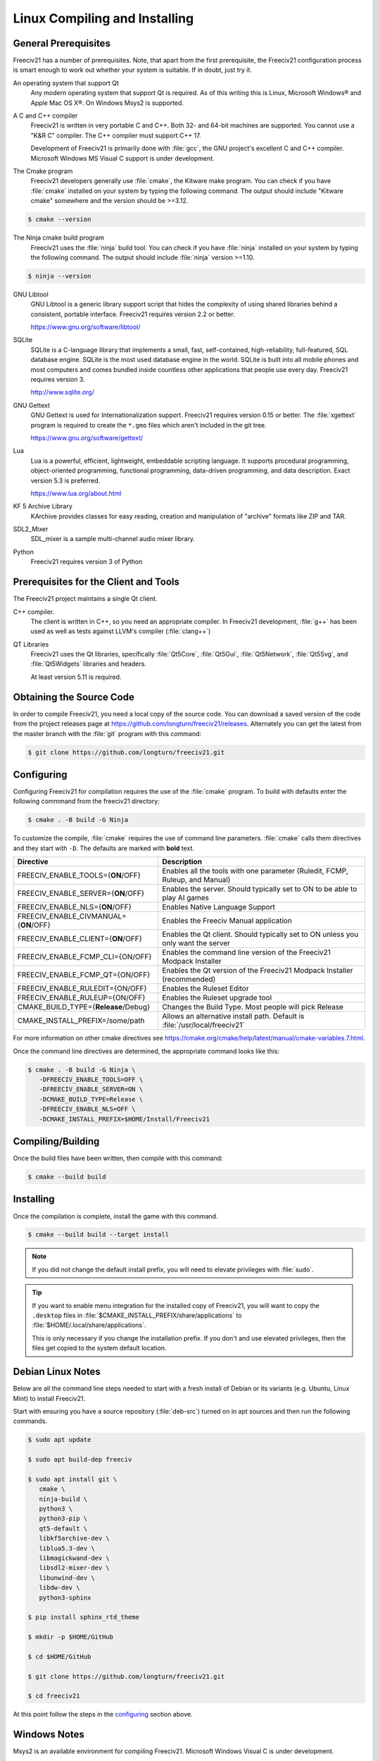 Linux Compiling and Installing
******************************

General Prerequisites
=====================

Freeciv21 has a number of prerequisites.  Note, that apart from the first prerequisite, the Freeciv21
configuration process is smart enough to work out whether your system is suitable. If in doubt, just try it.

An operating system that support Qt
    Any modern operating system that support Qt is required. As of this writing this is Linux, Microsoft
    Windows\ |reg| and Apple Mac OS X\ |reg|. On Windows Msys2 is supported.

A C and C++ compiler
    Freeciv21 is written in very portable C and C++. Both 32- and 64-bit machines are supported. You cannot
    use a "K&R C" compiler. The C++ compiler must support C++ 17.

    Development of Freeciv21 is primarily done with :file:`gcc`, the GNU project's excellent C and C++
    compiler. Microsoft Windows MS Visual C support is under development.

The Cmake program
    Freeciv21 developers generally use :file:`cmake`, the Kitware make program. You can check if you have
    :file:`cmake` installed on your system by typing the following command. The output should include
    "Kitware cmake" somewhere and the version should be >=3.12.

.. code-block:: rst

  $ cmake --version


The Ninja cmake build program
    Freeciv21 uses the :file:`ninja` build tool. You can check if you have :file:`ninja` installed on your
    system by typing the following command. The output should include :file:`ninja` version >=1.10.

.. code-block:: rst

  $ ninja --version


GNU Libtool
    GNU Libtool is a generic library support script that hides the complexity of using shared libraries
    behind a consistent, portable interface. Freeciv21 requires version 2.2 or better.

    https://www.gnu.org/software/libtool/

SQLite
    SQLite is a C-language library that implements a small, fast, self-contained, high-reliability,
    full-featured, SQL database engine. SQLite is the most used database engine in the world. SQLite is
    built into all mobile phones and most computers and comes bundled inside countless other applications
    that people use every day. Freeciv21 requires version 3.

    http://www.sqlite.org/

GNU Gettext
    GNU Gettext is used for Internationalization support. Freeciv21 requires version 0.15 or better. The
    :file:`xgettext` program is required to create the :literal:`*.gmo` files which aren't
    included in the git tree.

    https://www.gnu.org/software/gettext/

Lua
    Lua is a powerful, efficient, lightweight, embeddable scripting language. It supports procedural
    programming, object-oriented programming, functional programming, data-driven programming, and data
    description. Exact version 5.3 is preferred.

    https://www.lua.org/about.html

KF 5 Archive Library
    KArchive provides classes for easy reading, creation and manipulation of "archive" formats like ZIP
    and TAR.

SDL2_Mixer
    SDL_mixer is a sample multi-channel audio mixer library.

Python
    Freeciv21 requires version 3 of Python


Prerequisites for the Client and Tools
======================================

The Freeciv21 project maintains a single Qt client.

C++ compiler.
    The client is written in C++, so you need an appropriate compiler. In Freeciv21 development, :file:`g++`
    has been used as well as tests against LLVM's compiler (:file:`clang++`)

QT Libraries
    Freeciv21 uses the Qt libraries, specifically :file:`Qt5Core`, :file:`Qt5Gui`, :file:`Qt5Network`,
    :file:`Qt5Svg`, and :file:`Qt5Widgets` libraries and headers.

    At least version 5.11 is required.


Obtaining the Source Code
=========================

In order to compile Freeciv21, you need a local copy of the source code. You can download a saved version of
the code from the project releases page at https://github.com/longturn/freeciv21/releases. Alternately you
can get the latest from the master branch with the :file:`git` program with this command:

.. code-block:: rst

  $ git clone https://github.com/longturn/freeciv21.git


Configuring
===========

Configuring Freeciv21 for compilation requires the use of the :file:`cmake` program. To build with defaults
enter the following commmand from the freeciv21 directory:

.. code-block:: rst

  $ cmake . -B build -G Ninja


To customize the compile, :file:`cmake` requires the use of command line parameters. :file:`cmake` calls
them directives and they start with :literal:`-D`. The defaults are marked with :strong:`bold` text.

=========================================== =================
Directive                                    Description
=========================================== =================
FREECIV_ENABLE_TOOLS={:strong:`ON`/OFF}     Enables all the tools with one parameter (Ruledit, FCMP,
                                            Ruleup, and Manual)
FREECIV_ENABLE_SERVER={:strong:`ON`/OFF}    Enables the server. Should typically set to ON to be able
                                            to play AI games
FREECIV_ENABLE_NLS={:strong:`ON`/OFF}       Enables Native Language Support
FREECIV_ENABLE_CIVMANUAL={:strong:`ON`/OFF} Enables the Freeciv Manual application
FREECIV_ENABLE_CLIENT={:strong:`ON`/OFF}    Enables the Qt client. Should typically set to ON unless you
                                            only want the server
FREECIV_ENABLE_FCMP_CLI={ON/OFF}            Enables the command line version of the Freeciv21 Modpack
                                            Installer
FREECIV_ENABLE_FCMP_QT={ON/OFF}             Enables the Qt version of the Freeciv21 Modpack Installer
                                            (recommended)
FREECIV_ENABLE_RULEDIT={ON/OFF}             Enables the Ruleset Editor
FREECIV_ENABLE_RULEUP={ON/OFF}              Enables the Ruleset upgrade tool
CMAKE_BUILD_TYPE={:strong:`Release`/Debug}  Changes the Build Type. Most people will pick Release
CMAKE_INSTALL_PREFIX=/some/path             Allows an alternative install path. Default is
                                            :file:`/usr/local/freeciv21`
=========================================== =================

For more information on other cmake directives see
https://cmake.org/cmake/help/latest/manual/cmake-variables.7.html.

Once the command line directives are determined, the appropriate command looks like this:

.. code-block:: rst

  $ cmake . -B build -G Ninja \
     -DFREECIV_ENABLE_TOOLS=OFF \
     -DFREECIV_ENABLE_SERVER=ON \
     -DCMAKE_BUILD_TYPE=Release \
     -DFREECIV_ENABLE_NLS=OFF \
     -DCMAKE_INSTALL_PREFIX=$HOME/Install/Freeciv21


Compiling/Building
==================

Once the build files have been written, then compile with this command:

.. code-block:: rst

  $ cmake --build build


Installing
==========

Once the compilation is complete, install the game with this command.

.. code-block:: rst

  $ cmake --build build --target install


.. note:: If you did not change the default install prefix, you will need to elevate privileges
    with :file:`sudo`.

.. tip:: If you want to enable menu integration for the installed copy of Freeciv21, you will want
    to copy the :literal:`.desktop` files in :file:`$CMAKE_INSTALL_PREFIX/share/applications` to
    :file:`$HOME/.local/share/applications`.

    This is only necessary if you change the installation prefix. If you don't and use elevated
    privileges, then the files get copied to the system default location.


Debian Linux Notes
==================

Below are all the command line steps needed to start with a fresh install of Debian or its variants (e.g.
Ubuntu, Linux Mint) to install Freeciv21.

Start with ensuring you have a source repository (:file:`deb-src`) turned on in apt sources and then run the
following commands.

.. code-block:: rst

  $ sudo apt update

  $ sudo apt build-dep freeciv

  $ sudo apt install git \
     cmake \
     ninja-build \
     python3 \
     python3-pip \
     qt5-default \
     libkf5archive-dev \
     liblua5.3-dev \
     libmagickwand-dev \
     libsdl2-mixer-dev \
     libunwind-dev \
     libdw-dev \
     python3-sphinx

  $ pip install sphinx_rtd_theme

  $ mkdir -p $HOME/GitHub

  $ cd $HOME/GitHub

  $ git clone https://github.com/longturn/freeciv21.git

  $ cd freeciv21

At this point follow the steps in the configuring_ section above.


Windows Notes
=============

Msys2 is an available environment for compiling Freeciv21. Microsoft Windows Visual C is under development.

Freeciv21 currently supports building and installing using the Msys2 environment. Build instructions for
Msys2 versions are documented in :doc:`../Developing/msys2`. Alternately you can visit
https://github.com/jwrober/freeciv-msys2 for ready made scripts.

Follow the steps starting in configuring_ above.

Instead of installing, use this command to create the Windows Installer package:

.. code-block:: rst

  $ cmake --build build --target package

When the Ninja command is finished running, you will find an installer in :file:`build/Windows-${arch}`

Documentation Build Notes
=========================

Freeciv21 uses :file:`python3-sphynx` and https://readthedocs.org/ to generate well formatted HTML
documentation. To generate a local copy of the documentation from the :file:`docs` directory you need two
dependencies and a special build target.

The Sphinx Build Program
    The :file:`sphinx-build` program is used to generate the documentation from reStructuredText files
    (:file:`*.rst`).

    https://www.sphinx-doc.org/en/master/index.html

ReadTheDocs Theme
    Freeciv21 uses the Read The Docs (RTD) theme for the general look and feel of the documentation.

    https://sphinx-rtd-theme.readthedocs.io/en/stable/

The documentation is not built by default from the steps in `Compiling/Building`_ above. To generate a local
copy of the documentation, issue this command:

.. code-block:: rst

  $ cmake --build build --target docs


.. |reg|    unicode:: U+000AE .. REGISTERED SIGN
